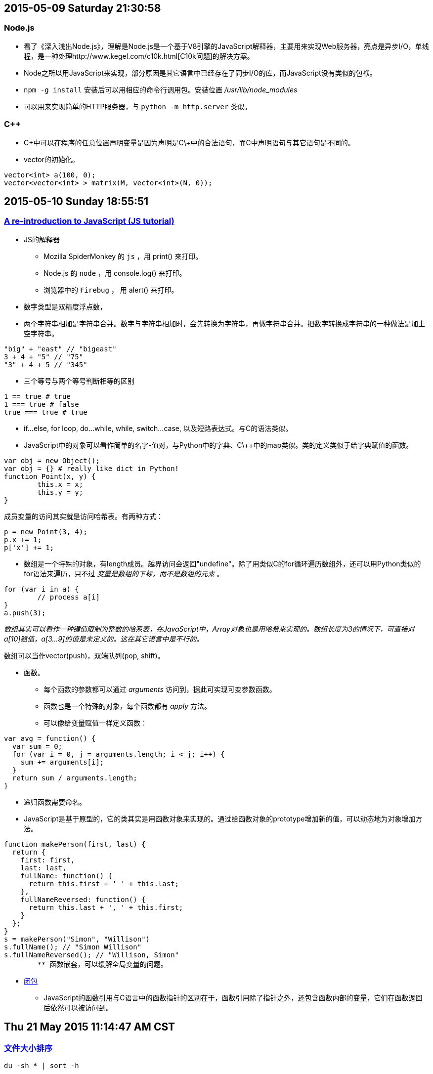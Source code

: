 == 2015-05-09 Saturday 21:30:58
=== Node.js
* 看了《深入浅出Node.js》，理解是Node.js是一个基于V8引擎的JavaScript解释器，主要用来实现Web服务器，亮点是异步I/O，单线程，是一种处理http://www.kegel.com/c10k.html[C10k问题]的解决方案。
* Node之所以用JavaScript来实现，部分原因是其它语言中已经存在了同步I/O的库，而JavaScript没有类似的包袱。
* `npm -g install` 安装后可以用相应的命令行调用包。安装位置 _/usr/lib/node_modules_
* 可以用来实现简单的HTTP服务器，与 `python -m http.server` 类似。

=== C++
* C\++中可以在程序的任意位置声明变量是因为声明是C\++中的合法语句，而C中声明语句与其它语句是不同的。
* vector的初始化。

----------------------------------------------------------------------------------------------------
vector<int> a(100, 0);
vector<vector<int> > matrix(M, vector<int>(N, 0));
----------------------------------------------------------------------------------------------------

== 2015-05-10 Sunday 18:55:51
=== https://developer.mozilla.org/en-US/docs/Web/JavaScript/A_re-introduction_to_JavaScript[A re-introduction to JavaScript (JS tutorial)]
* JS的解释器
	** Mozilla SpiderMonkey 的 `js` ，用 print() 来打印。
   	** Node.js 的 `node` ，用 console.log() 来打印。
	** 浏览器中的 `Firebug` ， 用 alert() 来打印。
* 数字类型是双精度浮点数，
* 两个字符串相加是字符串合并。数字与字符串相加时，会先转换为字符串，再做字符串合并。把数字转换成字符串的一种做法是加上空字符串。

[source, javascript]
"big" + "east" // "bigeast"
3 + 4 + "5" // "75"
"3" + 4 + 5 // "345"

* 三个等号与两个等号判断相等的区别

[source, javascript]
1 == true # true
1 === true # false
true === true # true

* if...else, for loop, do...while, while, switch...case, 以及短路表达式。与C的语法类似。
* JavaScript中的对象可以看作简单的名字-值对，与Python中的字典、C\++中的map类似。类的定义类似于给字典赋值的函数。

[source, javascript]
var obj = new Object();
var obj = {} # really like dict in Python!
function Point(x, y) {
	this.x = x;
	this.y = y;
}

成员变量的访问其实就是访问哈希表。有两种方式：

[source, javascript]
p = new Point(3, 4);
p.x += 1;
p['x'] += 1;

* 数组是一个特殊的对象，有length成员。越界访问会返回"undefine"。除了用类似C的for循环遍历数组外，还可以用Python类似的for语法来遍历，只不过 _变量是数组的下标，而不是数组的元素_ 。

[source, javascript]
for (var i in a) {
	// process a[i]
}
a.push(3);

_数组其实可以看作一种键值限制为整数的哈系表，在JavaScript中，Array对象也是用哈希来实现的。数组长度为3的情况下，可直接对a[10]赋值，a[3...9]的值是未定义的。这在其它语言中是不行的。_

数组可以当作vector(push)，双端队列(pop, shift)。

* 函数。
	** 每个函数的参数都可以通过 _arguments_ 访问到，据此可实现可变参数函数。
	** 函数也是一个特殊的对象，每个函数都有 _apply_ 方法。
	** 可以像给变量赋值一样定义函数：

[source, javascript]
var avg = function() {
  var sum = 0;
  for (var i = 0, j = arguments.length; i < j; i++) {
    sum += arguments[i];
  }
  return sum / arguments.length;
}

	** 递归函数需要命名。

	** JavaScript是基于原型的，它的类其实是用函数对象来实现的。通过给函数对象的prototype增加新的值，可以动态地为对象增加方法。

[source, javascript]
function makePerson(first, last) {
  return {
    first: first,
    last: last,
    fullName: function() {
      return this.first + ' ' + this.last;
    },
    fullNameReversed: function() {
      return this.last + ', ' + this.first;
    }
  };
}
s = makePerson("Simon", "Willison")
s.fullName(); // "Simon Willison"
s.fullNameReversed(); // "Willison, Simon"
	** 函数嵌套，可以缓解全局变量的问题。

* https://stackoverflow.com/questions/111102/how-do-javascript-closures-work[闭包]
	** JavaScript的函数引用与C语言中的函数指针的区别在于，函数引用除了指针之外，还包含函数内部的变量，它们在函数返回后依然可以被访问到。

== Thu 21 May 2015 11:14:47 AM CST
=== http://serverfault.com/questions/62411/how-can-i-sort-du-h-output-by-size[文件大小排序]
[source, bash]
du -sh * | sort -h

sort的 '-h' 选项在 http://article.gmane.org/gmane.comp.gnu.core-utils.announce/52[coreutils 7.5]中加入。

== 2015-05-22 Friday 14:07:24
===  JSON
* https://robots.thoughtbot.com/jq-is-sed-for-json[jq is sed for json]

=== impress.js
* http://mkacz91.github.io/Triangulations[Triangulations]
* http://pkoperek.github.io/bytecode-presentation[bytecode-presentation]
* http://bartaz.github.io/meetjs/css3d-summit[CSS 3D]

== Mon 25 May 2015 04:54:20 PM CST
=== Python
* 函数的参数列表
	** https://docs.python.org/3/tutorial/controlflow.html#more-on-defining-functions[教程]
	** 函数的参数已经存放在list中，但直接把list传给函数是不行的，需要加上星号对list进行unpacking。
* 最大元素的位置
	** a.index(max(a))
	** index只返回第一个等于max(a)的元素的下标。
